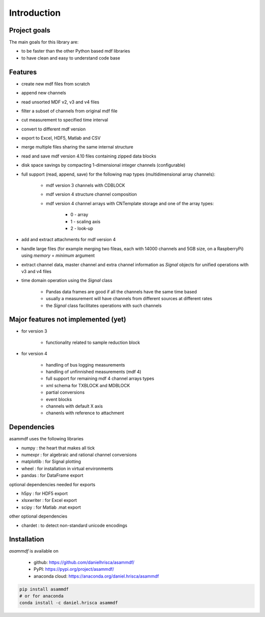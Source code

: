 ------------
Introduction
------------

Project goals
=============
The main goals for this library are:

* to be faster than the other Python based mdf libraries
* to have clean and easy to understand code base

Features
========

* create new mdf files from scratch
* append new channels
* read unsorted MDF v2, v3 and v4 files
* filter a subset of channels from original mdf file
* cut measurement to specified time interval
* convert to different mdf version
* export to Excel, HDF5, Matlab and CSV
* merge multiple files sharing the same internal structure
* read and save mdf version 4.10 files containing zipped data blocks
* disk space savings by compacting 1-dimensional integer channels (configurable)
* full support (read, append, save) for the following map types (multidimensional array channels):

    * mdf version 3 channels with CDBLOCK
    * mdf version 4 structure channel composition
    * mdf version 4 channel arrays with CNTemplate storage and one of the array types:
    
        * 0 - array
        * 1 - scaling axis
        * 2 - look-up
    
* add and extract attachments for mdf version 4
* handle large files (for example merging two fileas, each with 14000 channels and 5GB size, on a RaspberryPi) using *memory* = *minimum* argument
* extract channel data, master channel and extra channel information as *Signal* objects for unified operations with v3 and v4 files
* time domain operation using the *Signal* class

    * Pandas data frames are good if all the channels have the same time based
    * usually a measurement will have channels from different sources at different rates
    * the *Signal* class facilitates operations with such channels

Major features not implemented (yet)
====================================

* for version 3

    * functionality related to sample reduction block
    
* for version 4

    * handling of bus logging measurements
    * handling of unfinnished measurements (mdf 4)
    * full support for remaining mdf 4 channel arrays types
    * xml schema for TXBLOCK and MDBLOCK
    * partial conversions
    * event blocks
    * channels with default X axis
    * chanenls with reference to attachment
    
    
Dependencies
============
asammdf uses the following libraries
    
* numpy : the heart that makes all tick
* numexpr : for algebraic and rational channel conversions
* matplotlib : for Signal plotting
* wheel : for installation in virtual environments
* pandas : for DataFrame export

optional dependencies needed for exports

* h5py : for HDF5 export
* xlsxwriter : for Excel export
* scipy : for Matlab .mat export

other optional dependencies

* chardet : to detect non-standard unicode encodings


Installation
============
*asammdf* is available on 

    * github: https://github.com/danielhrisca/asammdf/
    * PyPI: https://pypi.org/project/asammdf/
    * anaconda cloud: https://anaconda.org/daniel.hrisca/asammdf

.. code-block:: python

    pip install asammdf
    # or for anaconda
    conda install -c daniel.hrisca asammdf
    